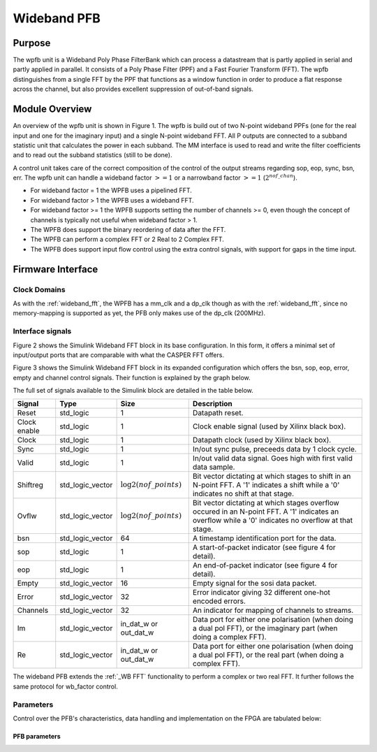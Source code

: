 ############
Wideband PFB
############
.. _wb_pfb:

*******
Purpose
*******
.. _wb_pfb_purpose:

The wpfb unit is a Wideband Poly Phase FilterBank which can process a datastream
that is partly applied in serial and partly applied in parallel. It consists of
a Poly Phase Filter (PPF) and a Fast Fourier Transform (FFT). The wpfb distinguishes
from a single FFT by the PPF that functions as a window function in order to produce
a flat response across the channel, but also provides excellent suppression of
out-of-band signals.

***************
Module Overview
***************
.. _wb_module:

An overview of the wpfb unit is shown in Figure 1. The wpfb is build out of two
N-point wideband PPFs (one for the real input and one for the imaginary input)
and a single N-point wideband FFT. All P outputs are connected to a subband
statistic unit that calculates the power in each subband. The MM interface is used
to read and write the filter coefficients and to read out the subband
statistics (still to be done).

.. image:: ./_images/widebandpfb_unit.png
  :scale: 70 %
  :alt: Design layout of the wideband PFB. 

A control unit takes care of the correct composition of the control of the 
output streams regarding sop, eop, sync, bsn, err.
The wpfb unit can handle a wideband factor :math:`>= 1` or
a narrowband factor :math:`>= 1` (:math:`2^{nof\_chan}`).

* For wideband factor = 1 the WPFB uses a pipelined FFT.
* For wideband factor > 1 the WPFB uses a wideband FFT.
* For wideband factor >= 1 the WPFB supports setting the number of channels >= 0,
  even though the concept of channels is typically not useful when wideband factor > 1.
* The WPFB does support the binary reordering of data after the FFT.
* The WPFB can perform a complex FFT or 2 Real to 2 Complex FFT.
* The WPFB does support input flow control using the extra control signals,
  with support for gaps in the time input.

.. _WB Firm Interface:

******************
Firmware Interface
******************

=============
Clock Domains
=============

As with the :ref:`wideband_fft`, the WPFB has a mm_clk and a dp_clk
though as with the :ref:`wideband_fft`, since no memory-mapping is supported
as yet, the PFB only makes use of the dp_clk (200MHz).

=================
Interface signals
=================
Figure 2 shows the Simulink Wideband FFT block in its base configuration. In this form, it offers a minimal set of input/output ports that are comparable with
what the CASPER FFT offers. 

.. image:: ./_images/wideband_pfb_slim_base.png
  :scale: 80 %
  :alt: Simulink wideband in base configuration.

Figure 3 shows the Simulink Wideband FFT block in its expanded configuration which offers the bsn, sop, eop, error, empty and channel control signals. Their function is
explained by the graph below.

.. image:: ./_images/wideband_pfb_slim_expanded.png
  :scale: 80 %
  :alt: Simulink wideband PFB in its expanded configuration. 

The full set of signals available to the Simulink block are detailed in the table below.

+----------------+-----------------+---------------------------+----------------------------------------------------------------+
| Signal         | Type            | Size                      | Description                                                    |
+================+=================+===========================+================================================================+
| Reset          | std_logic       | 1                         | Datapath reset.                                                |
+----------------+-----------------+---------------------------+----------------------------------------------------------------+
| Clock enable   | std_logic       | 1                         | Clock enable signal (used by Xilinx black box).                |
+----------------+-----------------+---------------------------+----------------------------------------------------------------+
| Clock          | std_logic       | 1                         | Datapath clock (used by Xilinx black box).                     |
+----------------+-----------------+---------------------------+----------------------------------------------------------------+
| Sync           | std_logic       | 1                         | In/out sync pulse, preceeds data by 1 clock cycle.             |
+----------------+-----------------+---------------------------+----------------------------------------------------------------+
| Valid          | std_logic       | 1                         | In/out valid data signal. Goes high with first valid data      | 
|                |                 |                           | sample.                                                        |
+----------------+-----------------+---------------------------+----------------------------------------------------------------+
| Shiftreg       | std_logic_vector| :math:`\log2(nof\_points)`| Bit vector dictating at which stages to shift in an N-point    | 
|                |                 |                           | FFT. A '1' indicates a shift while a '0' indicates no shift at |
|                |                 |                           | that stage.                                                    |
+----------------+-----------------+---------------------------+----------------------------------------------------------------+
| Ovflw          | std_logic_vector| :math:`\log2(nof\_points)`| Bit vector dictating at which stages overflow occured in an    | 
|                |                 |                           | N-point FFT. A '1' indicates an overflow while a '0' indicates |
|                |                 |                           | no overflow at that stage.                                     |
+----------------+-----------------+---------------------------+----------------------------------------------------------------+
| bsn            | std_logic_vector| 64                        | A timestamp identification port for the data.                  |
+----------------+-----------------+---------------------------+----------------------------------------------------------------+
| sop            | std_logic       | 1                         | A start-of-packet indicator (see figure 4 for detail).         |
+----------------+-----------------+---------------------------+----------------------------------------------------------------+
| eop            | std_logic       | 1                         | An end-of-packet indicator (see figure 4 for detail).          |
+----------------+-----------------+---------------------------+----------------------------------------------------------------+
| Empty          | std_logic_vector| 16                        | Empty signal for the sosi data packet.                         |
+----------------+-----------------+---------------------------+----------------------------------------------------------------+
| Error          | std_logic_vector| 32                        | Error indicator giving 32 different one-hot encoded errors.    |
+----------------+-----------------+---------------------------+----------------------------------------------------------------+
| Channels       | std_logic_vector| 32                        | An indicator for mapping of channels to streams.               |
+----------------+-----------------+---------------------------+----------------------------------------------------------------+
| Im             | std_logic_vector| in_dat_w or out_dat_w     | Data port for either one polarisation (when doing a dual pol   |  
|                |                 |                           | FFT), or the imaginary part (when doing a complex FFT).        |
+----------------+-----------------+---------------------------+----------------------------------------------------------------+
| Re             | std_logic_vector| in_dat_w or out_dat_w     | Data port for either one polarisation (when doing a dual pol   |  
|                |                 |                           | FFT), or the real part (when doing a complex FFT).             |
+----------------+-----------------+---------------------------+----------------------------------------------------------------+

The wideband PFB extends the :ref:`_WB FFT` functionality to perform a complex or two real FFT. It further follows the same protocol
for wb_factor control.

==========
Parameters
==========

Control over the PFB's characteristics, data handling and implementation on the FPGA are tabulated below:

--------------
PFB parameters
--------------

